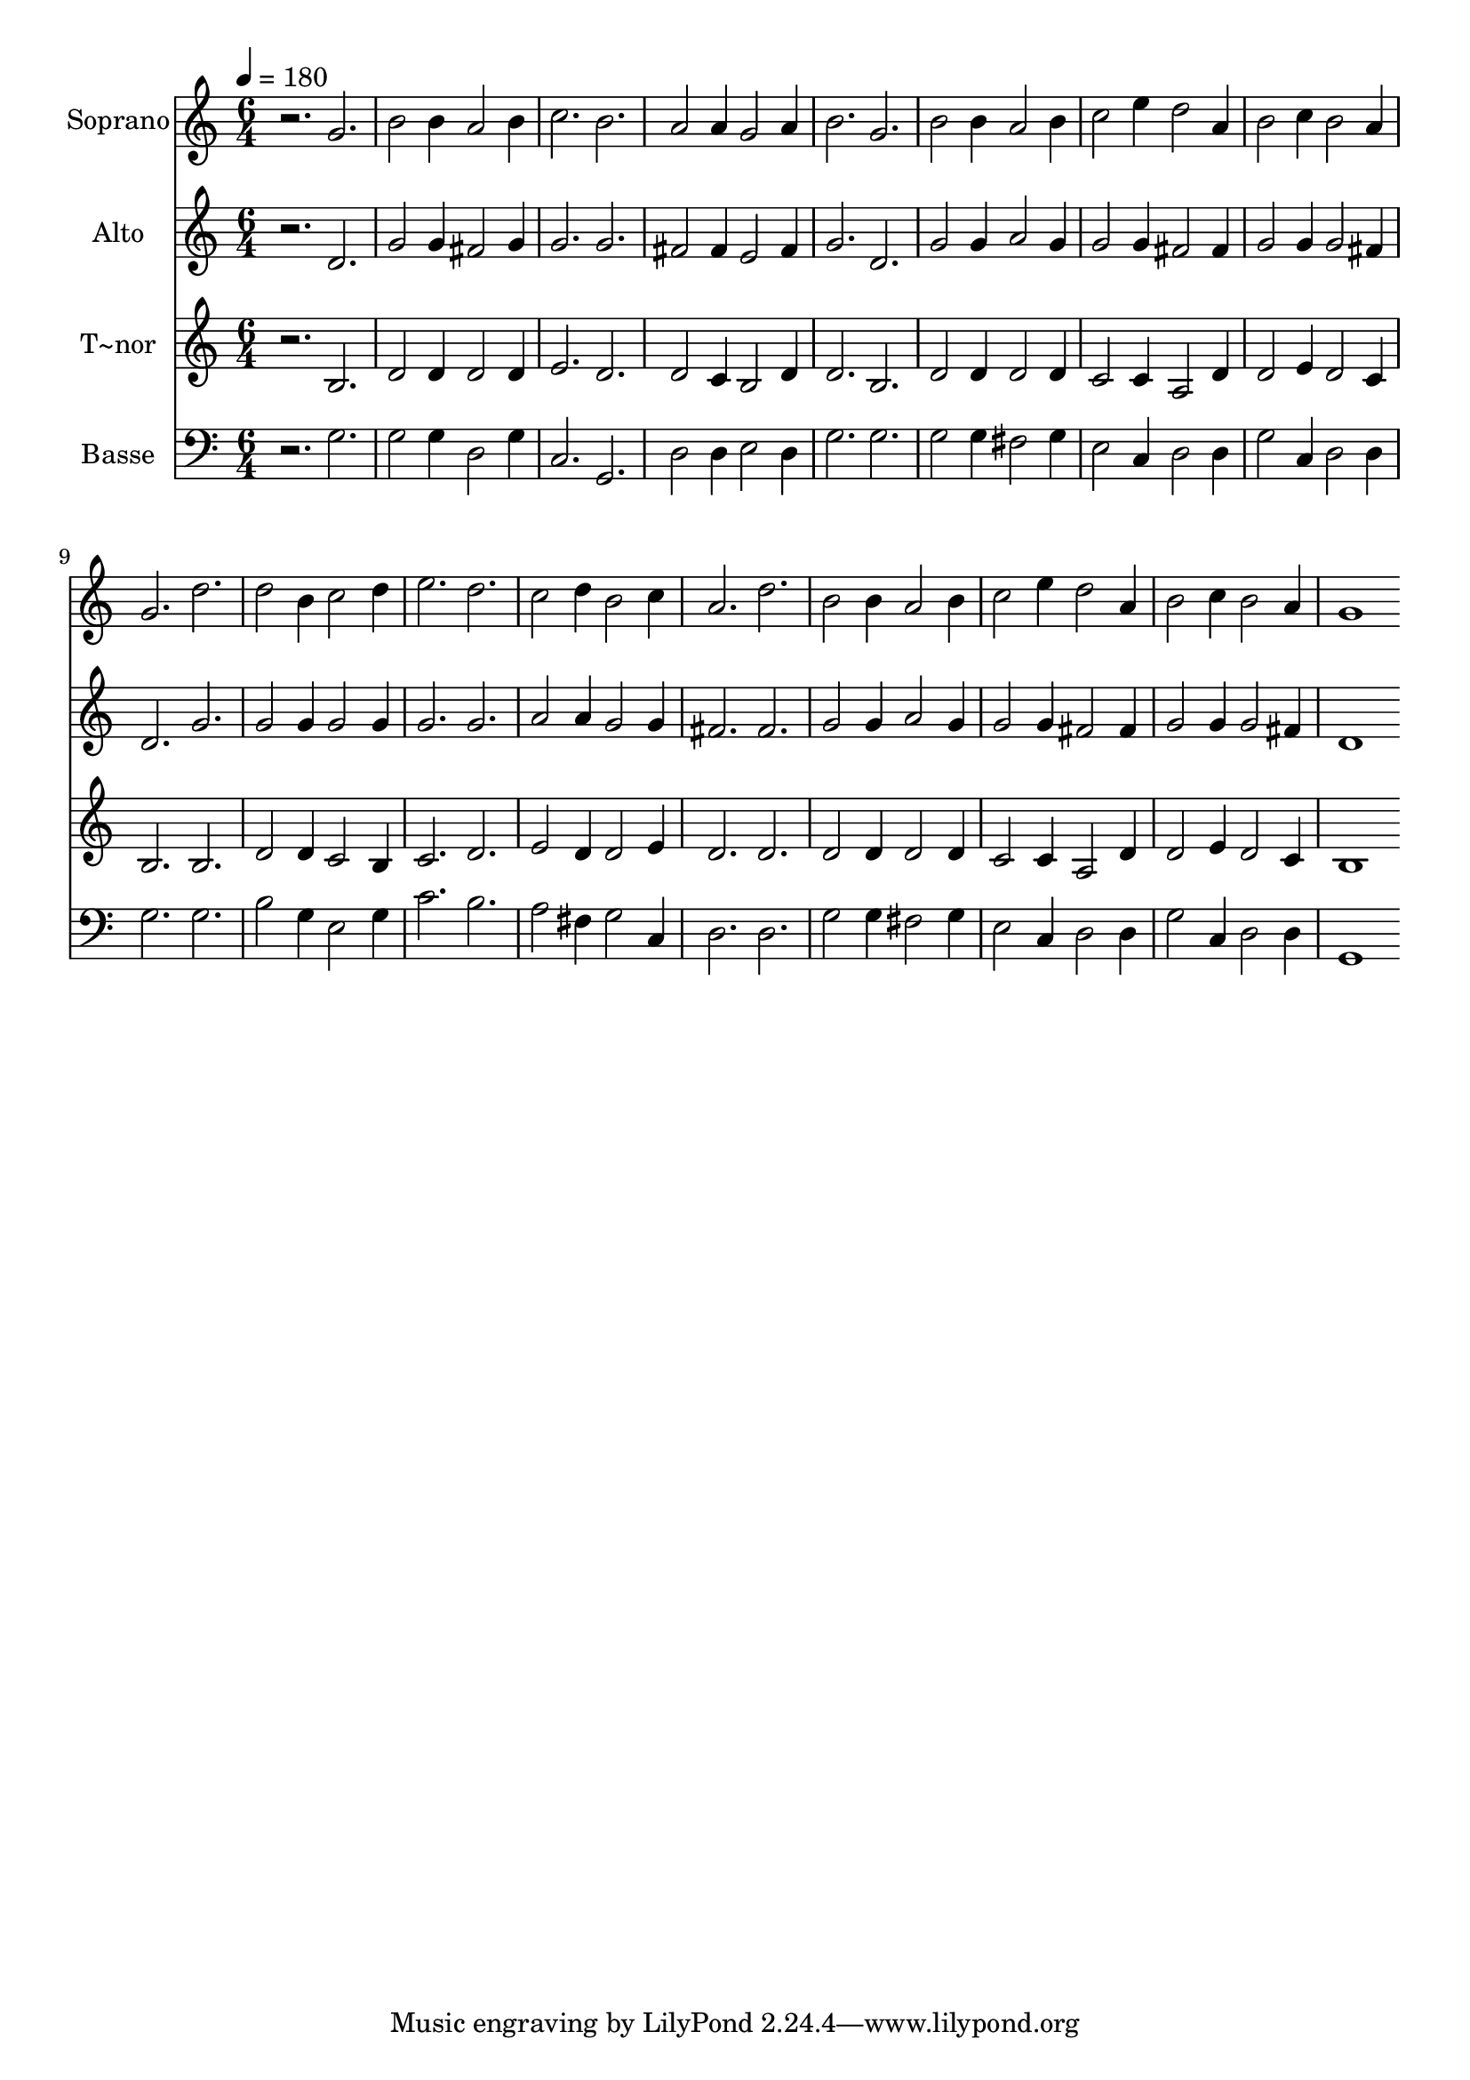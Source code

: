 % Lily was here -- automatically converted by /usr/bin/midi2ly from 372.mid
\version "2.14.0"

\layout {
  \context {
    \Voice
    \remove "Note_heads_engraver"
    \consists "Completion_heads_engraver"
    \remove "Rest_engraver"
    \consists "Completion_rest_engraver"
  }
}

trackAchannelA = {
  
  \time 6/4 
  
  \tempo 4 = 180 
  
}

trackA = <<
  \context Voice = voiceA \trackAchannelA
>>


trackBchannelA = {
  
  \set Staff.instrumentName = "Soprano"
  
}

trackBchannelB = \relative c {
  r2. g'' 
  | % 2
  b2 b4 a2 b4 
  | % 3
  c2. b 
  | % 4
  a2 a4 g2 a4 
  | % 5
  b2. g 
  | % 6
  b2 b4 a2 b4 
  | % 7
  c2 e4 d2 a4 
  | % 8
  b2 c4 b2 a4 
  | % 9
  g2. d' 
  | % 10
  d2 b4 c2 d4 
  | % 11
  e2. d 
  | % 12
  c2 d4 b2 c4 
  | % 13
  a2. d 
  | % 14
  b2 b4 a2 b4 
  | % 15
  c2 e4 d2 a4 
  | % 16
  b2 c4 b2 a4 
  | % 17
  g1 
}

trackB = <<
  \context Voice = voiceA \trackBchannelA
  \context Voice = voiceB \trackBchannelB
>>


trackCchannelA = {
  
  \set Staff.instrumentName = "Alto"
  
}

trackCchannelC = \relative c {
  r2. d' 
  | % 2
  g2 g4 fis2 g4 
  | % 3
  g2. g 
  | % 4
  fis2 fis4 e2 fis4 
  | % 5
  g2. d 
  | % 6
  g2 g4 a2 g4 
  | % 7
  g2 g4 fis2 fis4 
  | % 8
  g2 g4 g2 fis4 
  | % 9
  d2. g 
  | % 10
  g2 g4 g2 g4 
  | % 11
  g2. g 
  | % 12
  a2 a4 g2 g4 
  | % 13
  fis2. fis 
  | % 14
  g2 g4 a2 g4 
  | % 15
  g2 g4 fis2 fis4 
  | % 16
  g2 g4 g2 fis4 
  | % 17
  d1 
}

trackC = <<
  \context Voice = voiceA \trackCchannelA
  \context Voice = voiceB \trackCchannelC
>>


trackDchannelA = {
  
  \set Staff.instrumentName = "T~nor"
  
}

trackDchannelC = \relative c {
  r2. b' 
  | % 2
  d2 d4 d2 d4 
  | % 3
  e2. d 
  | % 4
  d2 c4 b2 d4 
  | % 5
  d2. b 
  | % 6
  d2 d4 d2 d4 
  | % 7
  c2 c4 a2 d4 
  | % 8
  d2 e4 d2 c4 
  | % 9
  b2. b 
  | % 10
  d2 d4 c2 b4 
  | % 11
  c2. d 
  | % 12
  e2 d4 d2 e4 
  | % 13
  d2. d 
  | % 14
  d2 d4 d2 d4 
  | % 15
  c2 c4 a2 d4 
  | % 16
  d2 e4 d2 c4 
  | % 17
  b1 
}

trackD = <<
  \context Voice = voiceA \trackDchannelA
  \context Voice = voiceB \trackDchannelC
>>


trackEchannelA = {
  
  \set Staff.instrumentName = "Basse"
  
}

trackEchannelC = \relative c {
  r2. g' 
  | % 2
  g2 g4 d2 g4 
  | % 3
  c,2. g 
  | % 4
  d'2 d4 e2 d4 
  | % 5
  g2. g 
  | % 6
  g2 g4 fis2 g4 
  | % 7
  e2 c4 d2 d4 
  | % 8
  g2 c,4 d2 d4 
  | % 9
  g2. g 
  | % 10
  b2 g4 e2 g4 
  | % 11
  c2. b 
  | % 12
  a2 fis4 g2 c,4 
  | % 13
  d2. d 
  | % 14
  g2 g4 fis2 g4 
  | % 15
  e2 c4 d2 d4 
  | % 16
  g2 c,4 d2 d4 
  | % 17
  g,1 
}

trackE = <<

  \clef bass
  
  \context Voice = voiceA \trackEchannelA
  \context Voice = voiceB \trackEchannelC
>>


\score {
  <<
    \context Staff=trackB \trackA
    \context Staff=trackB \trackB
    \context Staff=trackC \trackA
    \context Staff=trackC \trackC
    \context Staff=trackD \trackA
    \context Staff=trackD \trackD
    \context Staff=trackE \trackA
    \context Staff=trackE \trackE
  >>
  \layout {}
  \midi {}
}
